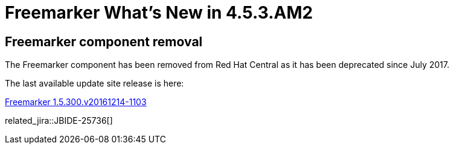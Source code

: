 = Freemarker What's New in 4.5.3.AM2
:page-layout: whatsnew
:page-component_id: freemarker
:page-component_version: 4.5.3.AM2
:page-product_id: jbt_core
:page-product_version: 4.5.3.AM2

== Freemarker component removal

The Freemarker component has been removed from Red Hat Central as it has been deprecated since July 2017.

The last available update site release is here:

link:http://download.jboss.org/jbosstools/neon/stable/updates/core/freemarker/[Freemarker 1.5.300.v20161214-1103]

related_jira::JBIDE-25736[]
